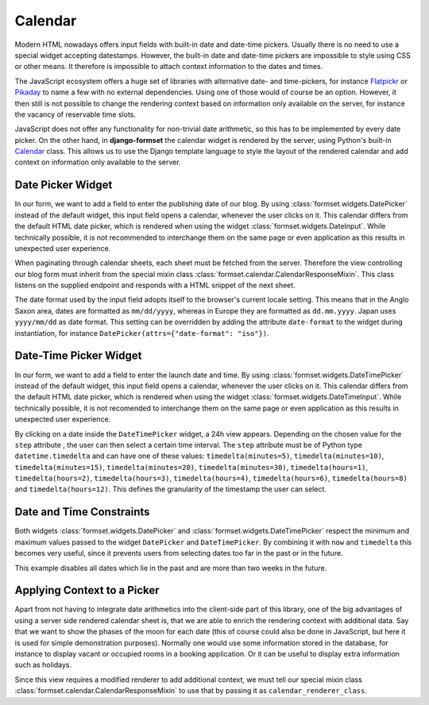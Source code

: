 .. _calendar:

========
Calendar
========

Modern HTML nowadays offers input fields with built-in date and date-time pickers. Usually there
is no need to use a special widget accepting datestamps. However, the built-in date and date-time
pickers are impossible to style using CSS or other means. It therefore is impossible to attach
context information to the dates and times.

The JavaScript ecosystem offers a huge set of libraries with alternative date- and time-pickers,
for instance Flatpickr_ or Pikaday_ to name a few with no external dependencies. Using one of those
would of course be an option. However, it then still is not possible to change the rendering context
based on information only available on the server, for instance the vacancy of reservable time
slots.

.. _Flatpickr: https://flatpickr.js.org/
.. _Pikaday: https://github.com/Pikaday/Pikaday

JavaScript does not offer any functionality for non-trivial date arithmetic, so this has to be
implemented by every date picker. On the other hand, in **django-formset** the calendar widget is
rendered by the server, using Python's built-in Calendar_ class. This allows us to use the Django
template language to style the layout of the rendered calendar and add context on information only
available to the server.


.. _date-picker:

Date Picker Widget
==================

In our form, we want to add a field to enter the publishing date of our blog. By using
:class:`formset.widgets.DatePicker` instead of the default widget, this input field opens a
calendar, whenever the user clicks on it. This calendar differs from the default HTML date picker,
which is rendered when using the widget :class:`formset.widgets.DateInput`. While technically
possible, it is not recommended to interchange them on the same page or even application as this
results in unexpected user experience.

.. django-view:: blog_form
	:hide-view:
	:caption: form.py

	from django.forms import fields, forms
	from formset.widgets import DatePicker, DateTimePicker
	
	class BlogForm(forms.Form):
	    publish_date = fields.DateField(widget=DatePicker)

	    # other fields

When paginating through calendar sheets, each sheet must be fetched from the server. Therefore the
view controlling our blog form must inherit from the special mixin class
:class:`formset.calendar.CalendarResponseMixin`. This class listens on the supplied endpoint and
responds with a HTML snippet of the next sheet.

.. django-view:: blog_view
	:view-function: BlogView.as_view(extra_context={'framework': 'bootstrap', 'pre_id': 'blog-result'}, form_kwargs={'auto_id': 'bl_id_%s'})
	:caption: view.py

	from formset.calendar import CalendarResponseMixin
	from formset.views import FormView

	class BlogView(CalendarResponseMixin, FormView):
	    form_class = BlogForm
	    template_name = "form.html"
	    success_url = "/success"

The date format used by the input field adopts itself to the browser's current locale setting. This
means that in the Anglo Saxon area, dates are formatted as ``mm/dd/yyyy``, whereas in Europe they are
formatted as ``dd.mm.yyyy``. Japan uses ``yyyy/mm/dd`` as date format. This setting can be
overridden by adding the attribute ``date-format`` to the widget during instantiation, for instance
``DatePicker(attrs={"date-format": "iso"})``.


Date-Time Picker Widget
=======================

In our form, we want to add a field to enter the launch date and time. By using
:class:`formset.widgets.DateTimePicker` instead of the default widget, this input field opens a
calendar, whenever the user clicks on it. This calendar differs from the default HTML date picker,
which is rendered when using the widget :class:`formset.widgets.DateTimeInput`. While technically
possible, it is not recomended to interchange them on the same page or even application as this
results in unexpected user experience.

By clicking on a date inside the ``DateTimePicker`` widget, a 24h view appears. Depending on the
chosen value for the ``step`` attribute , the user can then select a certain time interval. The
``step`` attribute must be of Python type ``datetime.timedelta`` and can have one of these values:
``timedelta(minutes=5)``, ``timedelta(minutes=10)``, ``timedelta(minutes=15)``,
``timedelta(minutes=20)``, ``timedelta(minutes=30)``, ``timedelta(hours=1)``,
``timedelta(hours=2)``, ``timedelta(hours=3)``, ``timedelta(hours=4)``, ``timedelta(hours=6)``,
``timedelta(hours=8)`` and ``timedelta(hours=12)``. This defines the granularity of the timestamp
the user can select.

.. django-view:: launch_form
	:caption: form.py

	from datetime import timedelta
	
	class LaunchForm(forms.Form):
	    start_datetime = fields.DateTimeField(
	        widget=DateTimePicker(attrs={'step': timedelta(minutes=5)})
	    )


.. django-view:: launch_view
	:view-function: LaunchView.as_view(extra_context={'framework': 'bootstrap', 'pre_id': 'launch-result'}, form_kwargs={'auto_id': 'lf_id_%s'})
	:hide-code:

	class LaunchView(CalendarResponseMixin, FormView):
	    form_class = LaunchForm
	    template_name = "form.html"
	    success_url = "/success"


Date and Time Constraints
=========================

Both widgets :class:`formset.widgets.DatePicker` and :class:`formset.widgets.DateTimePicker` respect
the minimum and maximum values passed to the widget ``DatePicker`` and ``DateTimePicker``. By
combining it with ``now`` and ``timedelta`` this becomes very useful, since it prevents users from
selecting dates too far in the past or in the future.

.. django-view:: appointment_form
	:caption: form.py

	from django.utils.timezone import now
	
	class AppointmentForm(forms.Form):
	    date = fields.DateField(
	        widget=DatePicker(attrs={
	            'min': now().isoformat(),
	            'max': (now() + timedelta(weeks=2)).isoformat(),
	        }),
	    )

This example disables all dates which lie in the past and are more than two weeks in the future.

.. django-view:: appointment_view
	:view-function: AppointmentView.as_view(extra_context={'framework': 'bootstrap', 'pre_id': 'appointment-result'}, form_kwargs={'auto_id': 'af_id_%s'})
	:hide-code:

	class AppointmentView(CalendarResponseMixin, FormView):
	    form_class = AppointmentForm
	    template_name = "form.html"
	    success_url = "/success"


Applying Context to a Picker
============================

Apart from not having to integrate date arithmetics into the client-side part of this library, one
of the big advantages of using a server side rendered calendar sheet is, that we are able to enrich
the rendering context with additional data. Say that we want to show the phases of the moon for each
date (this of course could also be done in JavaScript, but here it is used for simple demonstration
purposes). Normally one would use some information stored in the database, for instance to display
vacant or occupied rooms in a booking application. Or it can be useful to display extra information
such as holidays.

.. django-view:: moon_form
	:caption: form.py

	from datetime import datetime
	from decimal import Decimal
	from math import floor
	from formset.calendar import CalendarRenderer, ViewMode

	class MoonCalendarRenderer(CalendarRenderer):
	    # Calculate lunar phase by Sean B. Palmer, inamidst.com
	    # http://en.wikipedia.org/wiki/Lunar_phase#Lunar_phase_calculation
	    phases = ["🌑", "🌒", "🌓", "🌔", "🌕", "🌖", "🌗", "🌘"]
	
	    def position(self, then):
	        diff = then - datetime(2001, 1, 1)
	        days = Decimal(diff.days) + Decimal(diff.seconds) / Decimal(86400)
	        lunations = Decimal('0.20439731') + days * Decimal('0.03386319269')
	        return lunations % Decimal(1)
	
	    def phase(self, pos):
	        index = pos * Decimal(8) + Decimal('0.5')
	        index = int(floor(index)) & 7
	        return self.phases[index]
	
	    def get_template_name(self, view_mode):
	        if view_mode == ViewMode.weeks:
	            return 'calendar/weeks-moon.html'
	        return super().get_template_name(view_mode)
	
	    def get_context_weeks(self):
	        context = super().get_context_weeks()
	        monthdays = []
	        for monthday in context['monthdays']:
	            phase = self.phase(self.position(datetime.fromisoformat(monthday[0])))
	            monthdays.append((*monthday, phase))
	        context['monthdays'] = monthdays
	        return context

	class MoonForm(forms.Form):
	    date = fields.DateField(
	        label="Some Date",
	        widget=DatePicker(calendar_renderer=MoonCalendarRenderer),
	    )

Since this view requires a modified renderer to add additional context, we must tell our special
mixin class :class:`formset.calendar.CalendarResponseMixin` to use that by passing it as
``calendar_renderer_class``.

.. django-view:: moon_view
	:view-function: MoonView.as_view(extra_context={'framework': 'bootstrap', 'pre_id': 'moon-result'}, form_kwargs={'auto_id': 'mf_id_%s'})
	:caption: view.py
	:emphasize-lines: 3

	class MoonView(CalendarResponseMixin, FormView):
	    form_class = MoonForm
	    calendar_renderer_class = MoonCalendarRenderer
	    template_name = "form.html"
	    success_url = "/success"

